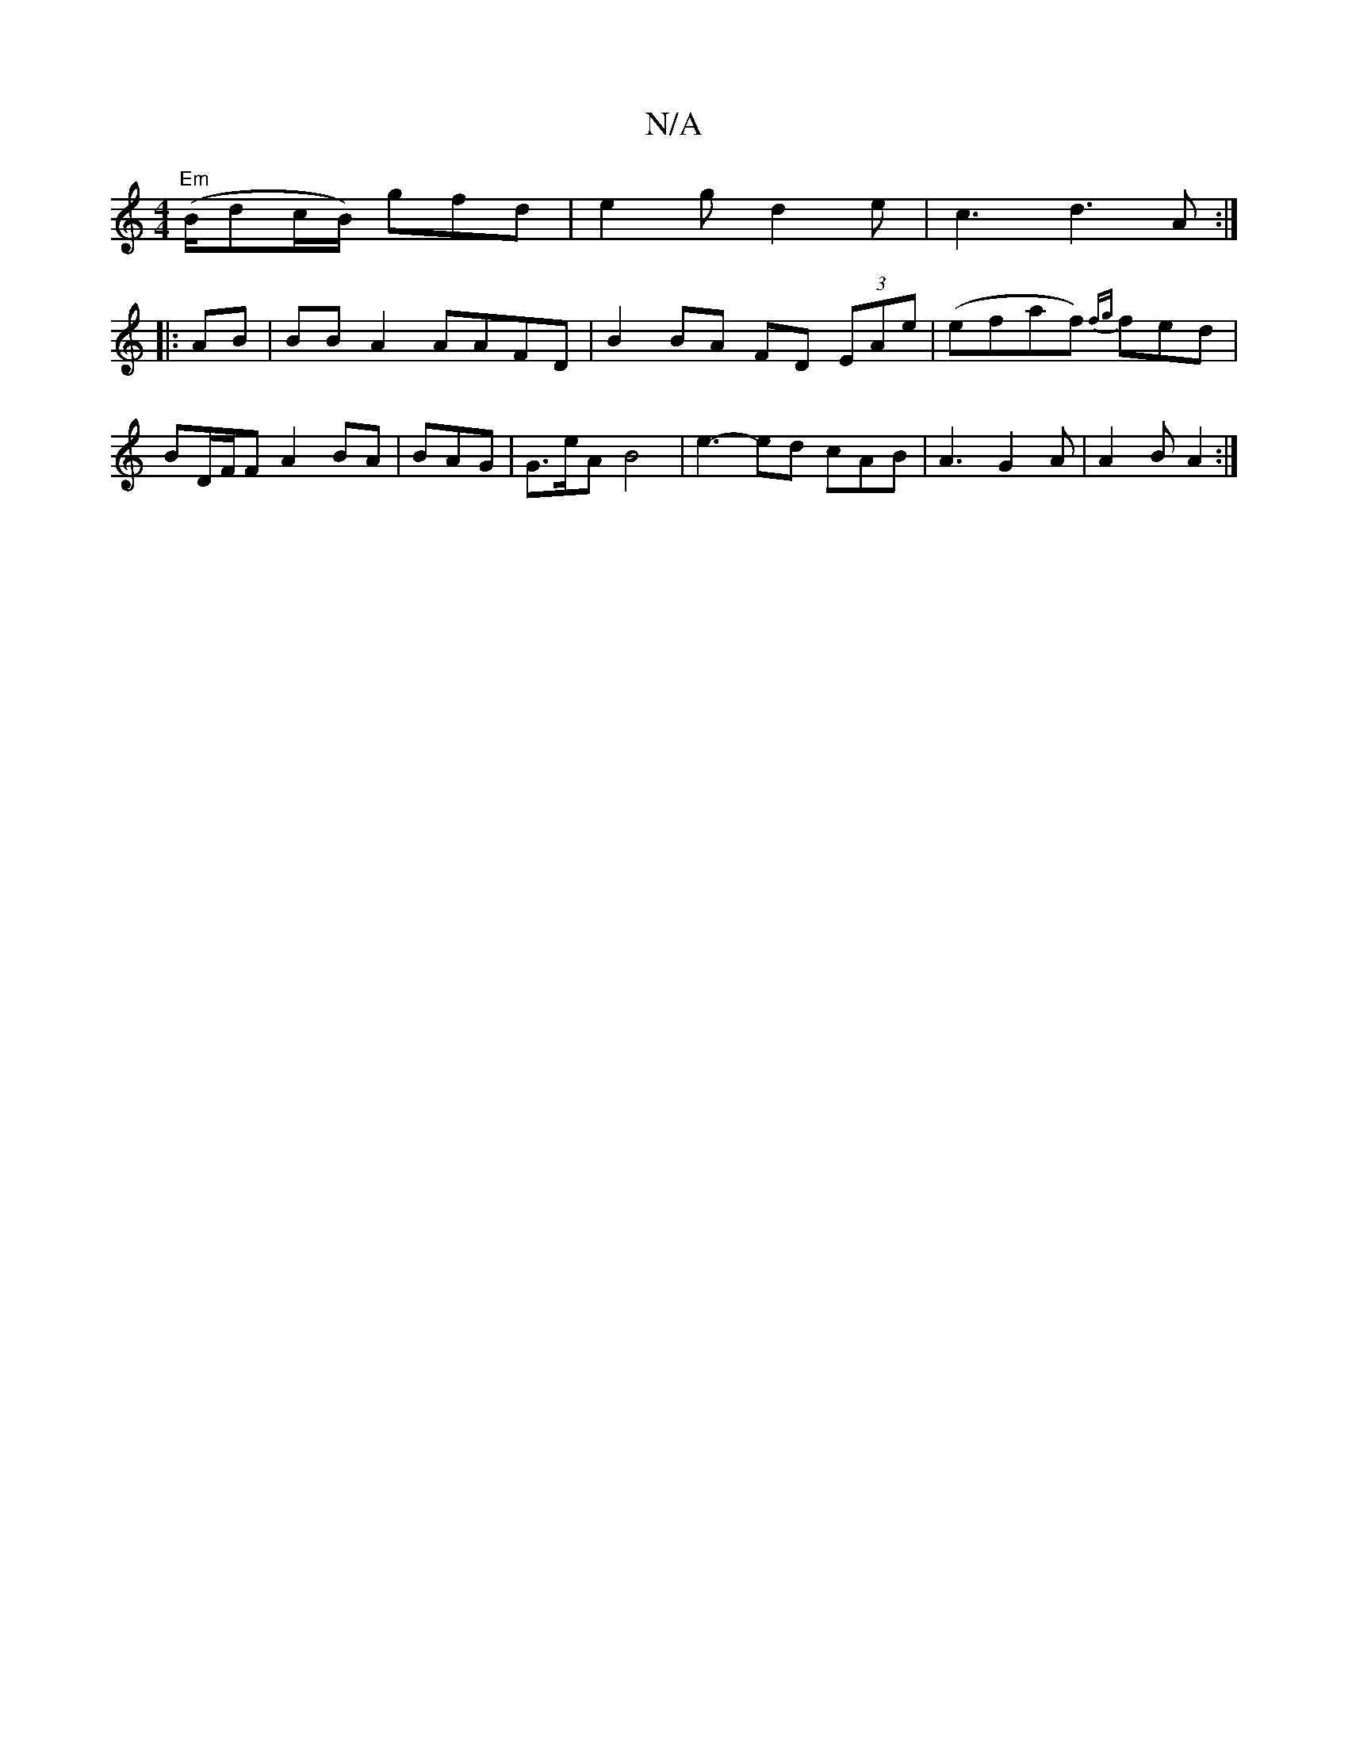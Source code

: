 X:1
T:N/A
M:4/4
R:N/A
K:Cmajor
"Em"(B/dc/B/) gfd | e2 g d2 e | c3 d3 A :|
|:AB|BB A2 AAFD | B2 BA FD (3EAe|(efaf) {fg}fed | BD/F/F A2 BA | BAG | G>eA B4 | e3-ed cAB | A3 G2 A | A2 B A2 :|

|: A2 AF A2 | A3G G2 (B2 A2)|{c{d}cA) (D3E